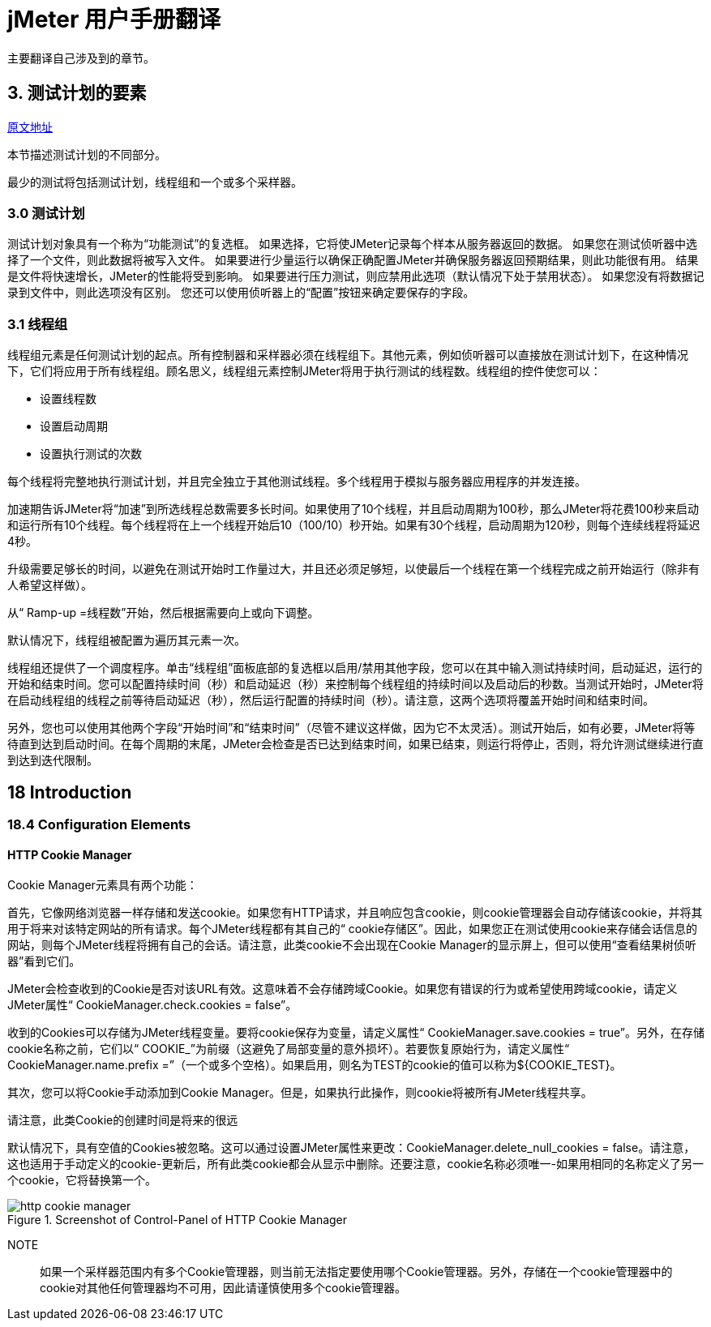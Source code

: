 = jMeter 用户手册翻译

主要翻译自己涉及到的章节。

== 3. 测试计划的要素

https://jmeter.apache.org/usermanual/test_plan.html[原文地址^]

本节描述测试计划的不同部分。

最少的测试将包括测试计划，线程组和一个或多个采样器。

=== 3.0 测试计划

测试计划对象具有一个称为“功能测试”的复选框。
如果选择，它将使JMeter记录每个样本从服务器返回的数据。
如果您在测试侦听器中选择了一个文件，则此数据将被写入文件。
如果要进行少量运行以确保正确配置JMeter并确保服务器返回预期结果，则此功能很有用。
结果是文件将快速增长，JMeter的性能将受到影响。
如果要进行压力测试，则应禁用此选项（默认情况下处于禁用状态）。
如果您没有将数据记录到文件中，则此选项没有区别。
您还可以使用侦听器上的“配置”按钮来确定要保存的字段。

=== 3.1 线程组

线程组元素是任何测试计划的起点。所有控制器和采样器必须在线程组下。其他元素，例如侦听器可以直接放在测试计划下，在这种情况下，它们将应用于所有线程组。顾名思义，线程组元素控制JMeter将用于执行测试的线程数。线程组的控件使您可以：

* 设置线程数
* 设置启动周期
* 设置执行测试的次数

每个线程将完整地执行测试计划，并且完全独立于其他测试线程。多个线程用于模拟与服务器应用程序的并发连接。

加速期告诉JMeter将“加速”到所选线程总数需要多长时间。如果使用了10个线程，并且启动周期为100秒，那么JMeter将花费100秒来启动和运行所有10个线程。每个线程将在上一个线程开始后10（100/10）秒开始。如果有30个线程，启动周期为120秒，则每个连续线程将延迟4秒。

升级需要足够长的时间，以避免在测试开始时工作量过大，并且还必须足够短，以使最后一个线程在第一个线程完成之前开始运行（除非有人希望这样做）。

从“ Ramp-up =线程数”开始，然后根据需要向上或向下调整。

默认情况下，线程组被配置为遍历其元素一次。

线程组还提供了一个调度程序。单击“线程组”面板底部的复选框以启用/禁用其他字段，您可以在其中输入测试持续时间，启动延迟，运行的开始和结束时间。您可以配置持续时间（秒）和启动延迟（秒）来控制每个线程组的持续时间以及启动后的秒数。当测试开始时，JMeter将在启动线程组的线程之前等待启动延迟（秒），然后运行配置的持续时间（秒）。请注意，这两个选项将覆盖开始时间和结束时间。

另外，您也可以使用其他两个字段“开始时间”和“结束时间”（尽管不建议这样做，因为它不太灵活）。测试开始后，如有必要，JMeter将等待直到达到启动时间。在每个周期的末尾，JMeter会检查是否已达到结束时间，如果已结束，则运行将停止，否则，将允许测试继续进行直到达到迭代限制。

== 18 Introduction

=== 18.4 Configuration Elements

==== HTTP Cookie Manager

Cookie Manager元素具有两个功能：

首先，它像网络浏览器一样存储和发送cookie。如果您有HTTP请求，并且响应包含cookie，则cookie管理器会自动存储该cookie，并将其用于将来对该特定网站的所有请求。每个JMeter线程都有其自己的“ cookie存储区”。因此，如果您正在测试使用cookie来存储会话信息的网站，则每个JMeter线程将拥有自己的会话。请注意，此类cookie不会出现在Cookie Manager的显示屏上，但可以使用“查看结果树侦听器”看到它们。

JMeter会检查收到的Cookie是否对该URL有效。这意味着不会存储跨域Cookie。如果您有错误的行为或希望使用跨域cookie，请定义JMeter属性“ CookieManager.check.cookies = false”。

收到的Cookies可以存储为JMeter线程变量。要将cookie保存为变量，请定义属性“ CookieManager.save.cookies = true”。另外，在存储cookie名称之前，它们以“ COOKIE_”为前缀（这避免了局部变量的意外损坏）。若要恢复原始行为，请定义属性“ CookieManager.name.prefix =”（一个或多个空格）。如果启用，则名为TEST的cookie的值可以称为$\{COOKIE_TEST}。

其次，您可以将Cookie手动添加到Cookie Manager。但是，如果执行此操作，则cookie将被所有JMeter线程共享。

请注意，此类Cookie的创建时间是将来的很远

默认情况下，具有空值的Cookies被忽略。这可以通过设置JMeter属性来更改：CookieManager.delete_null_cookies = false。请注意，这也适用于手动定义的cookie-更新后，所有此类cookie都会从显示中删除。还要注意，cookie名称必须唯一-如果用相同的名称定义了另一个cookie，它将替换第一个。

.Screenshot of Control-Panel of HTTP Cookie Manager
image::http-cookie-manager.png[]

NOTE:: 如果一个采样器范围内有多个Cookie管理器，则当前无法指定要使用哪个Cookie管理器。另外，存储在一个cookie管理器中的cookie对其他任何管理器均不可用，因此请谨慎使用多个cookie管理器。
